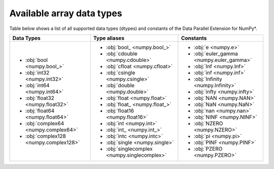 .. _Data types:

Available array data types
==========================

Table below shows a list of all supported data types (dtypes) and constants of the Data Parallel Extension for NumPy*.

.. list-table::
    :header-rows: 1

    * - Data Types
      - Type aliases
      - Constants
    * -
        - :obj:`bool <numpy.bool_>`
        - :obj:`int32 <numpy.int32>`
        - :obj:`int64 <numpy.int64>`
        - :obj:`float32 <numpy.float32>`
        - :obj:`float64 <numpy.float64>`
        - :obj:`complex64 <numpy.complex64>`
        - :obj:`complex128 <numpy.complex128>`
      -
        - :obj:`bool_ <numpy.bool_>`
        - :obj:`cdouble <numpy.cdouble>`
        - :obj:`cfloat <numpy.cfloat>`
        - :obj:`csingle <numpy.csingle>`
        - :obj:`double <numpy.double>`
        - :obj:`float <numpy.float>`
        - :obj:`float_ <numpy.float_>`
        - :obj:`float16 <numpy.float16>`
        - :obj:`int <numpy.int>`
        - :obj:`int_ <numpy.int_>`
        - :obj:`intc <numpy.intc>`
        - :obj:`single <numpy.single>`
        - :obj:`singlecomplex <numpy.singlecomplex>`
      -
        - :obj:`e <numpy.e>`
        - :obj:`euler_gamma <numpy.euler_gamma>`
        - :obj:`Inf <numpy.Inf>`
        - :obj:`inf <numpy.inf>`
        - :obj:`Infinity <numpy.Infinity>`
        - :obj:`infty <numpy.infty>`
        - :obj:`NAN <numpy.NAN>`
        - :obj:`NaN <numpy.NaN>`
        - :obj:`nan <numpy.nan>`
        - :obj:`NINF <numpy.NINF>`
        - :obj:`NZERO <numpy.NZERO>`
        - :obj:`pi <numpy.pi>`
        - :obj:`PINF <numpy.PINF>`
        - :obj:`PZERO <numpy.PZERO>`
